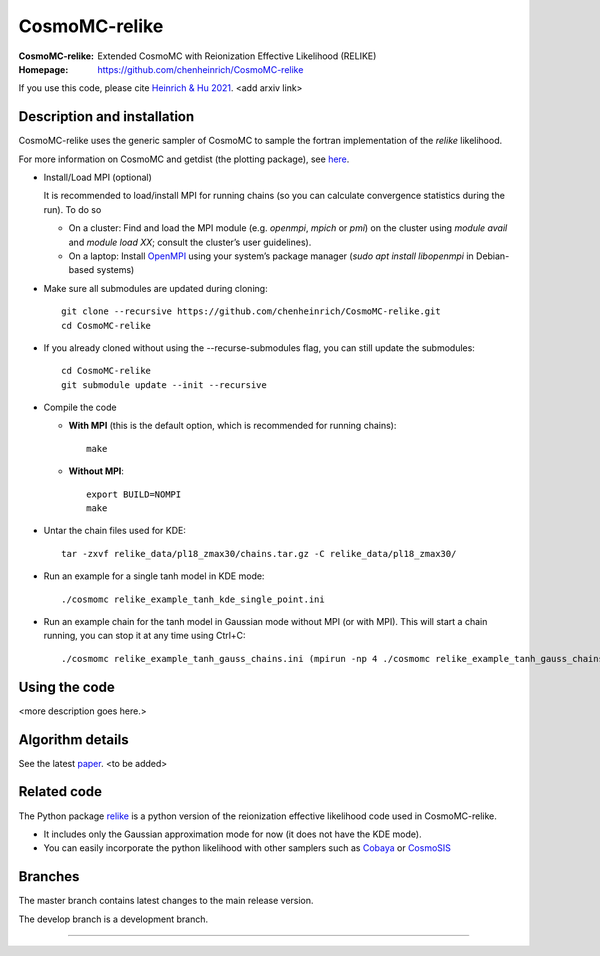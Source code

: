 ===================
CosmoMC-relike
===================
:CosmoMC-relike: Extended CosmoMC with Reionization Effective Likelihood (RELIKE)
:Homepage: https://github.com/chenheinrich/CosmoMC-relike

If you use this code, please cite `Heinrich & Hu 2021 <arxiv link to be added>`_. <add arxiv link>

Description and installation
=============================

CosmoMC-relike uses the generic sampler of CosmoMC to sample the fortran implementation of the `relike` likelihood. 

For more information on CosmoMC and getdist (the plotting package), see `here <https://cosmologist.info/cosmomc/readme.html>`_. 

- Install/Load MPI (optional)

  It is recommended to load/install MPI for running chains (so you can calculate convergence statistics during the run). To do so
  
  - On a cluster: Find and load the MPI module (e.g. `openmpi`, `mpich` or `pmi`) on the cluster using `module avail` and `module load XX`; consult the cluster’s user guidelines).
  - On a laptop: Install `OpenMPI <https://www.open-mpi.org/>`_ using your system’s package manager (`sudo apt install libopenmpi` in Debian-based systems)

- Make sure all submodules are updated during cloning::

      git clone --recursive https://github.com/chenheinrich/CosmoMC-relike.git 
      cd CosmoMC-relike
      
- If you already cloned without using the --recurse-submodules flag, you can still update the submodules::

      cd CosmoMC-relike
      git submodule update --init --recursive
  
- Compile the code

  - **With MPI** (this is the default option, which is recommended for running chains)::
  
      make
  
  - **Without MPI**::

      export BUILD=NOMPI
      make
  
- Untar the chain files used for KDE::

     tar -zxvf relike_data/pl18_zmax30/chains.tar.gz -C relike_data/pl18_zmax30/

- Run an example for a single tanh model in KDE mode:: 

    ./cosmomc relike_example_tanh_kde_single_point.ini

- Run an example chain for the tanh model in Gaussian mode without MPI (or with MPI). This will start a chain running, you can stop it at any time using Ctrl+C:: 

    ./cosmomc relike_example_tanh_gauss_chains.ini (mpirun -np 4 ./cosmomc relike_example_tanh_gauss_chains.ini)

  
Using the code
==================

<more description goes here.>

Algorithm details
==================

See the latest `paper <http://arxiv.org/abs/...>`_. <to be added>

Related code
==================

The Python package `relike <https://github.com/chenheinrich/RELIKE>`_ is a python 
version of the reionization effective likelihood code used in CosmoMC-relike. 

- It includes only the Gaussian approximation mode for now (it does not have the KDE mode).

- You can easily incorporate the python likelihood with other samplers such as `Cobaya <https://github.com/CobayaSampler/cobaya>`_ or `CosmoSIS <https://bitbucket.org/joezuntz/cosmosis/wiki/Home>`_ 

Branches
=============================

The master branch contains latest changes to the main release version.

The develop branch is a development branch.

=============
